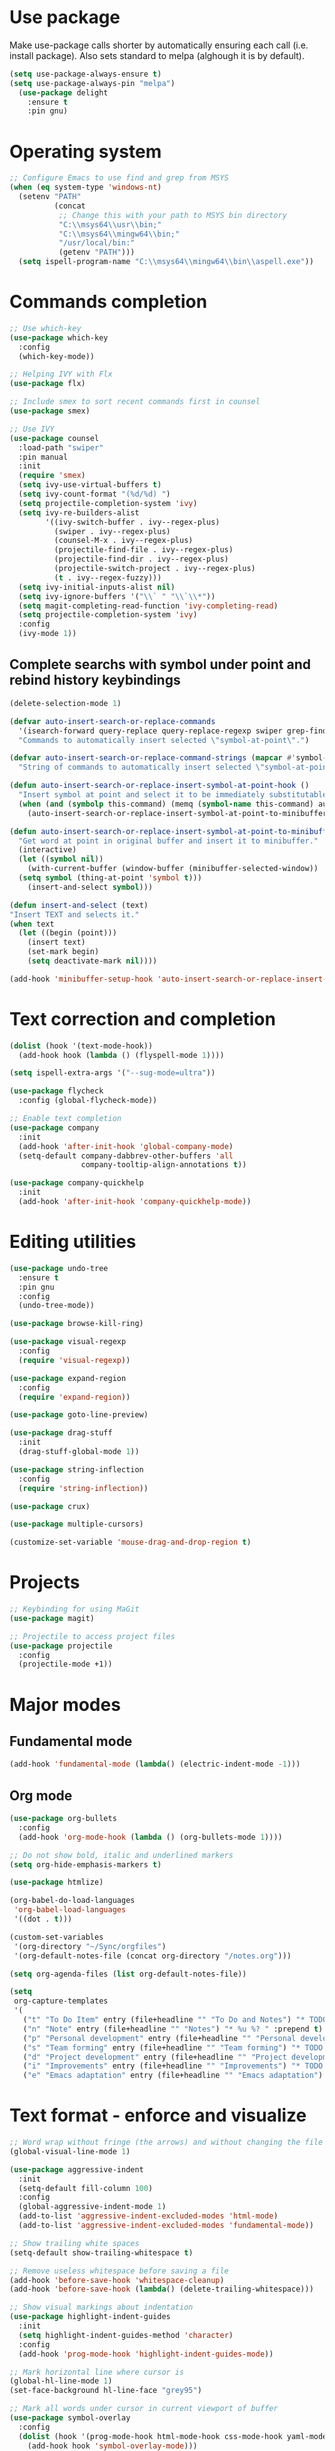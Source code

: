 * Use package

  Make use-package calls shorter by automatically ensuring each call (i.e. install package). Also
  sets standard to melpa (alghough it is by default).

#+BEGIN_SRC emacs-lisp
(setq use-package-always-ensure t)
(setq use-package-always-pin "melpa")
  (use-package delight
	:ensure t
	:pin gnu)
#+END_SRC

* Operating system
#+BEGIN_SRC emacs-lisp
  ;; Configure Emacs to use find and grep from MSYS
  (when (eq system-type 'windows-nt)
	(setenv "PATH"
			(concat
			 ;; Change this with your path to MSYS bin directory
			 "C:\\msys64\\usr\\bin;"
			 "C:\\msys64\\mingw64\\bin;"
			 "/usr/local/bin:"
			 (getenv "PATH")))
	(setq ispell-program-name "C:\\msys64\\mingw64\\bin\\aspell.exe"))
#+END_SRC
* Commands completion

#+BEGIN_SRC emacs-lisp
  ;; Use which-key
  (use-package which-key
	:config
	(which-key-mode))

  ;; Helping IVY with Flx
  (use-package flx)

  ;; Include smex to sort recent commands first in counsel
  (use-package smex)

  ;; Use IVY
  (use-package counsel
	:load-path "swiper"
	:pin manual
	:init
	(require 'smex)
	(setq ivy-use-virtual-buffers t)
	(setq ivy-count-format "(%d/%d) ")
	(setq projectile-completion-system 'ivy)
	(setq ivy-re-builders-alist
		  '((ivy-switch-buffer . ivy--regex-plus)
			(swiper . ivy--regex-plus)
			(counsel-M-x . ivy--regex-plus)
			(projectile-find-file . ivy--regex-plus)
			(projectile-find-dir . ivy--regex-plus)
			(projectile-switch-project . ivy--regex-plus)
			(t . ivy--regex-fuzzy)))
	(setq ivy-initial-inputs-alist nil)
	(setq ivy-ignore-buffers '("\\` " "\\`\\*"))
	(setq magit-completing-read-function 'ivy-completing-read)
	(setq projectile-completion-system 'ivy)
	:config
	(ivy-mode 1))
#+END_SRC

** Complete searchs with symbol under point and rebind history keybindings

#+BEGIN_SRC emacs-lisp
  (delete-selection-mode 1)

  (defvar auto-insert-search-or-replace-commands
    '(isearch-forward query-replace query-replace-regexp swiper grep-find)
    "Commands to automatically insert selected \"symbol-at-point\".")

  (defvar auto-insert-search-or-replace-command-strings (mapcar #'symbol-name auto-insert-search-or-replace-commands)
    "String of commands to automatically insert selected \"symbol-at-point\".")

  (defun auto-insert-search-or-replace-insert-symbol-at-point-hook ()
    "Insert symbol at point and select it to be immediately substitutable by the user."
    (when (and (symbolp this-command) (memq (symbol-name this-command) auto-insert-search-or-replace-command-strings))
      (auto-insert-search-or-replace-insert-symbol-at-point-to-minibuffer)))

  (defun auto-insert-search-or-replace-insert-symbol-at-point-to-minibuffer ()
    "Get word at point in original buffer and insert it to minibuffer."
    (interactive)
    (let ((symbol nil))
      (with-current-buffer (window-buffer (minibuffer-selected-window))
	(setq symbol (thing-at-point 'symbol t)))
      (insert-and-select symbol)))

  (defun insert-and-select (text)
  "Insert TEXT and selects it."
  (when text
    (let ((begin (point)))
      (insert text)
      (set-mark begin)
      (setq deactivate-mark nil))))

  (add-hook 'minibuffer-setup-hook 'auto-insert-search-or-replace-insert-symbol-at-point-hook)
#+END_SRC
* Text correction and completion
#+BEGIN_SRC emacs-lisp
  (dolist (hook '(text-mode-hook))
    (add-hook hook (lambda () (flyspell-mode 1))))

  (setq ispell-extra-args '("--sug-mode=ultra"))

  (use-package flycheck
    :config (global-flycheck-mode))

  ;; Enable text completion
  (use-package company
	:init
	(add-hook 'after-init-hook 'global-company-mode)
	(setq-default company-dabbrev-other-buffers 'all
				  company-tooltip-align-annotations t))

  (use-package company-quickhelp
	:init
	(add-hook 'after-init-hook 'company-quickhelp-mode))
#+END_SRC
* Editing utilities
#+BEGIN_SRC emacs-lisp
  (use-package undo-tree
    :ensure t
    :pin gnu
    :config
    (undo-tree-mode))

  (use-package browse-kill-ring)

  (use-package visual-regexp
    :config
    (require 'visual-regexp))

  (use-package expand-region
    :config
    (require 'expand-region))

  (use-package goto-line-preview)

  (use-package drag-stuff
    :init
    (drag-stuff-global-mode 1))

  (use-package string-inflection
    :config
    (require 'string-inflection))

  (use-package crux)

  (use-package multiple-cursors)

  (customize-set-variable 'mouse-drag-and-drop-region t)
#+END_SRC
* Projects
#+BEGIN_SRC emacs-lisp
  ;; Keybinding for using MaGit
  (use-package magit)

  ;; Projectile to access project files
  (use-package projectile
	:config
	(projectile-mode +1))
#+END_SRC
* Major modes
** Fundamental mode
#+BEGIN_SRC emacs-lisp
  (add-hook 'fundamental-mode (lambda() (electric-indent-mode -1)))
#+END_SRC

** Org mode
#+BEGIN_SRC emacs-lisp
  (use-package org-bullets
	:config
	(add-hook 'org-mode-hook (lambda () (org-bullets-mode 1))))

  ;; Do not show bold, italic and underlined markers
  (setq org-hide-emphasis-markers t)

  (use-package htmlize)

  (org-babel-do-load-languages
   'org-babel-load-languages
   '((dot . t)))

  (custom-set-variables
   '(org-directory "~/Sync/orgfiles")
   '(org-default-notes-file (concat org-directory "/notes.org")))

  (setq org-agenda-files (list org-default-notes-file))

  (setq
   org-capture-templates
   '(
	 ("t" "To Do Item" entry (file+headline "" "To Do and Notes") "* TODO %?\n%u" :prepend t)
	 ("n" "Note" entry (file+headline "" "Notes") "* %u %? " :prepend t)
	 ("p" "Personal development" entry (file+headline "" "Personal development") "* TODO %? \n%T" :prepend t)
	 ("s" "Team forming" entry (file+headline "" "Team forming") "* TODO %? \n%T" :prepend t)
	 ("d" "Project development" entry (file+headline "" "Project development") "* TODO %? \n%T" :prepend t)
	 ("i" "Improvements" entry (file+headline "" "Improvements") "* TODO %? \n%T" :prepend t)
	 ("e" "Emacs adaptation" entry (file+headline "" "Emacs adaptation")  "* TODO %? \n%T" :prepend t)))
#+END_SRC
* Text format - enforce and visualize
#+BEGIN_SRC emacs-lisp
  ;; Word wrap without fringe (the arrows) and without changing the file
  (global-visual-line-mode 1)

  (use-package aggressive-indent
    :init
    (setq-default fill-column 100)
    :config
    (global-aggressive-indent-mode 1)
    (add-to-list 'aggressive-indent-excluded-modes 'html-mode)
    (add-to-list 'aggressive-indent-excluded-modes 'fundamental-mode))

  ;; Show trailing white spaces
  (setq-default show-trailing-whitespace t)

  ;; Remove useless whitespace before saving a file
  (add-hook 'before-save-hook 'whitespace-cleanup)
  (add-hook 'before-save-hook (lambda() (delete-trailing-whitespace)))

  ;; Show visual markings about indentation
  (use-package highlight-indent-guides
    :init
    (setq highlight-indent-guides-method 'character)
    :config
    (add-hook 'prog-mode-hook 'highlight-indent-guides-mode))

  ;; Mark horizontal line where cursor is
  (global-hl-line-mode 1)
  (set-face-background hl-line-face "grey95")

  ;; Mark all words under cursor in current viewport of buffer
  (use-package symbol-overlay
    :config
    (dolist (hook '(prog-mode-hook html-mode-hook css-mode-hook yaml-mode-hook conf-mode-hook))
      (add-hook hook 'symbol-overlay-mode)))

  (use-package smartparens
    :config
    ;; Fix single-quotes being automatically ended on lisp
    (require 'smartparens-config)
    (smartparens-global-mode))
#+END_SRC
* Create AltGr alternatives
#+BEGIN_SRC emacs-lisp
  (defun insert-commercial-at()
	"Insert a commercial at before point."
	(interactive)
	(insert "@"))

  (defun insert-tilde()
	"Insert a tilde before point."
	(interactive)
	(insert "~"))

  (defun insert-left-curly-brace()
	"Insert a left curly brace before point."
	(interactive)
	(insert "{"))

  (defun insert-right-curly-brace()
	"Insert a right curly brace before point."
	(interactive)
	(insert "}"))

  (defun insert-left-squared-bracket()
	"Insert a left square bracket before point."
	(interactive)
	(insert "["))

  (defun insert-right-squared-bracket()
	"Insert a right square bracket before point."
	(interactive)
	(insert "]"))

  (defun insert-backslash()
	"Insert a backslash before point."
	(interactive)
	(insert "\\"))

  (defun insert-pipe()
	"Insert a pipe before point."
	(interactive)
	(insert "|"))
#+END_SRC
* Keybindings
#+BEGIN_SRC emacs-lisp
  (defvar ergoemacs-light-mode-map (make-sparse-keymap))

  (global-set-key (kbd "C-M-q") 'insert-commercial-at)
  (global-set-key (kbd "C-M-+") 'insert-tilde)
  (global-set-key (kbd "C-M-7") 'insert-left-curly-brace)
  (global-set-key (kbd "C-M-8") 'insert-left-squared-bracket)
  (global-set-key (kbd "C-M-9") 'insert-right-squared-bracket)
  (global-set-key (kbd "C-M-0") 'insert-right-curly-brace)
  (global-set-key (kbd "C-M-ß") 'insert-backslash)
  (global-set-key (kbd "C-M-<") 'insert-pipe)

  ;; Movement command
  (define-key ergoemacs-light-mode-map (kbd "M-o") 'forward-word)
  (define-key ergoemacs-light-mode-map (kbd "M-u") 'backward-word)
  (define-key ergoemacs-light-mode-map (kbd "M-l") 'forward-char)
  (define-key ergoemacs-light-mode-map (kbd "M-j") 'backward-char)
  (define-key ergoemacs-light-mode-map (kbd "M-i") 'previous-line)
  (define-key ergoemacs-light-mode-map (kbd "M-k") 'next-line)

  ;; Adapt movement commands to use syntax information
  (define-key ergoemacs-light-mode-map (kbd "M-O") 'forward-sexp)
  (define-key ergoemacs-light-mode-map (kbd "M-U") 'backward-sexp)

  ;; Additional movement commands
  (define-key ergoemacs-light-mode-map (kbd "M-I") 'scroll-down)
  (define-key ergoemacs-light-mode-map (kbd "M-K") 'scroll-up)
  (define-key ergoemacs-light-mode-map (kbd "M-H") 'end-of-line)
  (define-key ergoemacs-light-mode-map (kbd "M-h") 'crux-move-beginning-of-line)
  (define-key ergoemacs-light-mode-map (kbd "M-n") 'beginning-of-buffer)
  (define-key ergoemacs-light-mode-map (kbd "M-N") 'end-of-buffer)

  ;; Editing commands
  (define-key ergoemacs-light-mode-map (kbd "M-e") 'backward-kill-word)
  (define-key ergoemacs-light-mode-map (kbd "M-r") 'kill-word)
  (define-key ergoemacs-light-mode-map (kbd "M-f") 'delete-char)
  (define-key ergoemacs-light-mode-map (kbd "M-d") 'delete-backward-char)
  (define-key ergoemacs-light-mode-map (kbd "M-g") 'kill-visual-line)
  (define-key ergoemacs-light-mode-map (kbd "M-G") (lambda ()
						     (interactive)
						     (kill-visual-line -1)))
  (define-key ergoemacs-light-mode-map (kbd "M-ä") (lambda (arg)
						     (interactive "p")
						     (if (region-active-p)
							 (comment-dwim arg)
						       (comment-line arg))))
  (define-key ergoemacs-light-mode-map (kbd "M-w") 'just-one-space)
  (define-key ergoemacs-light-mode-map (kbd "M--") 'string-inflection-all-cycle)
  (define-key ergoemacs-light-mode-map (kbd "M-_") 'string-inflection-all-cycle)
  (define-key ergoemacs-light-mode-map (kbd "<C-return>") 'crux-smart-open-line)
  (define-key ergoemacs-light-mode-map (kbd "<C-S-return>") 'crux-smart-open-line-above)
  (define-key ergoemacs-light-mode-map (kbd "<M-return>") (lambda (arg)
							    (interactive "P")
							    (if (eq major-mode 'org-mode)
								(org-meta-return arg)
							      (crux-smart-open-line arg))))
  (define-key ergoemacs-light-mode-map (kbd "<M-S-return>") (lambda (arg)
							      (interactive "P")
							      (if (eq major-mode 'org-mode)
								  (org-insert-todo-heading arg)
								(crux-smart-open-line-above))))
  (define-key ergoemacs-light-mode-map (kbd "C-M-f") 'crux-top-join-line)
  (define-key ergoemacs-light-mode-map (kbd "M-5") 'vr/query-replace)
  (define-key ergoemacs-light-mode-map (kbd "M-%") 'dired-do-query-replace-regexp)
  (define-key ergoemacs-light-mode-map (kbd "C-a") 'mark-whole-buffer)

  ;; Buffer navigation
  (define-key ergoemacs-light-mode-map (kbd "C-f") 'swiper)
  (define-key ergoemacs-light-mode-map (kbd "C-l") 'goto-line-preview)
  (define-key ergoemacs-light-mode-map (kbd "M-p") 'recenter-top-bottom)
  (defun xah-new-empty-buffer ()
    "Create a new empty buffer.
       New buffer will be named untitled or untitled<2>,
       untitled<3>, etc.
       URL `http://ergoemacs.org/emacs/emacs_new_empty_buffer.html'
       Version 2016-12-27"
    (interactive)
    (let (($buf (generate-new-buffer "untitled")))
      (switch-to-buffer $buf)
      (funcall initial-major-mode)
      (setq buffer-offer-save t)))
  (define-key ergoemacs-light-mode-map (kbd "C-n") 'xah-new-empty-buffer)
  (define-key ergoemacs-light-mode-map (kbd "C-c o") 'crux-open-with)

  ;; Control UI
  (define-key ergoemacs-light-mode-map (kbd "C--") 'text-scale-adjust)
  (define-key ergoemacs-light-mode-map (kbd "C-+") 'text-scale-adjust)
  (define-key ergoemacs-light-mode-map (kbd "C-S-n") 'make-frame)

  ;; Copy, paste
  (defun ergoemacs-light-kill-line-or-region ()
    (interactive)
    (if (region-active-p)
	(kill-region (mark) (point))
      (progn
	(beginning-of-line)
	(kill-visual-line 1))))

  (define-key ergoemacs-light-mode-map (kbd "M-x") 'ergoemacs-light-kill-line-or-region)
  (define-key ergoemacs-light-mode-map (kbd "M-c") (lambda ()
						     (interactive)
						     (ergoemacs-light-kill-line-or-region)
						     (yank)))
  (define-key ergoemacs-light-mode-map (kbd "C-M-c") (lambda ()
						       (interactive)
						       (if (region-active-p)
							   (kill-ring-save (mark) (point))
							 (save-excursion
							   (end-of-line)
							   (push-mark)
							   (beginning-of-line)
							   (kill-ring-save (point) (mark))))))
  (define-key ergoemacs-light-mode-map (kbd "M-v") 'yank)
  (define-key ergoemacs-light-mode-map (kbd "M-V") 'browse-kill-ring)
  (define-key ergoemacs-light-mode-map (kbd "M-SPC") 'set-mark-command)
  (define-key ergoemacs-light-mode-map (kbd "M-8") (lambda ()
						     (interactive)
						     (if (region-active-p)
							 (er/expand-region 1)
						       (er/mark-symbol))))

  ;; Undo commands
  ;; Ensure that we are using undo-tree-undo otherwise we can't redo
  (global-set-key [remap undo] 'undo-tree-undo)
  (define-key ergoemacs-light-mode-map (kbd "C-z") 'undo-tree-undo)
  (define-key ergoemacs-light-mode-map (kbd "C-y") 'undo-tree-redo)
  (define-key ergoemacs-light-mode-map (kbd "C-S-z") 'undo-tree-redo)

  (define-key ergoemacs-light-mode-map (kbd "M-y") 'undo-tree-undo)
  (define-key ergoemacs-light-mode-map (kbd "M-Y") 'undo-tree-redo)
  (define-key ergoemacs-light-mode-map (kbd "C-M-y") 'undo-tree-visualize)

  ;; File open, save
  (define-key ergoemacs-light-mode-map (kbd "C-s") 'save-buffer)
  (define-key ergoemacs-light-mode-map (kbd "C-o") 'counsel-find-file)

  ;; Windows
  (define-key ergoemacs-light-mode-map (kbd "M-4") 'split-window-below)
  (define-key ergoemacs-light-mode-map (kbd "M-$") 'split-window-right)
  (define-key ergoemacs-light-mode-map (kbd "M-3") 'delete-other-windows)
  (define-key ergoemacs-light-mode-map (kbd "M-2") 'delete-window)
  (define-key ergoemacs-light-mode-map (kbd "M-s") 'other-window)

  ;; Find files
  (define-key ergoemacs-light-mode-map (kbd "M-ö") 'ivy-switch-buffer)
  (define-key ergoemacs-light-mode-map (kbd "M-Ö") 'ibuffer)
  (define-key ergoemacs-light-mode-map (kbd "C-ö") 'counsel-bookmark)
  (define-key ergoemacs-light-mode-map (kbd "C-Ö") 'bookmark-bmenu-list)

  ;; Find symbol
  (define-key ergoemacs-light-mode-map (kbd "C-S-o") 'imenu)
  (define-key ergoemacs-light-mode-map (kbd "C-S-f") 'grep-find)

  (define-key ergoemacs-light-mode-map (kbd "M-a") 'counsel-M-x)

  ;; Multiple cursors
  (global-unset-key (kbd "M-<down-mouse-1>"))
  (global-set-key (kbd "M-<mouse-1>") 'mc/add-cursor-on-click)
  (defun mark-and-multiple-select (arg)
    (interactive "p")
    (if (region-active-p)
	(mc/mark-next-like-this arg))
    (er/mark-symbol))
  (global-set-key (kbd "C-d") 'mark-and-multiple-select)
  (global-set-key (kbd "C-d") 'mc/mark-next-like-this)
  (global-set-key (kbd "C-S-l") (lambda()
				  (interactive)
				  (er/mark-symbol)
				  (mc/mark-all-like-this)))

  (global-set-key (kbd "<f8>") 'subword-mode)
  (global-set-key (kbd "<f10>") 'visual-line-mode)
  (global-set-key (kbd "M-%") 'vr/query-replace)
  (global-set-key (kbd "M-<up>") 'drag-stuff-up)
  (global-set-key (kbd "M-<down>") 'drag-stuff-down)
  (global-set-key (kbd "M-S-<right>") 'drag-stuff-right)
  (global-set-key (kbd "M-S-<left>") 'drag-stuff-left)
  (global-set-key (kbd "C-SPC") 'company-complete)

  (global-set-key (kbd "C-c c") 'org-capture)
  (global-set-key (kbd "C-c a") 'org-agenda)
  (global-set-key (kbd "C-c t") 'org-edit-src-exit)

  (global-set-key (kbd "M-<f12>") 'xref-peek-definitions)
  (global-set-key (kbd "<f12>") 'raul-find-definitions)
  (global-set-key (kbd "S-<f12>") 'raul-find-references)
  (global-set-key (kbd "M-<left>") 'raul-navigate-backward)
  (global-set-key (kbd "M-<right>") 'raul-navigate-forward)

  (define-key minibuffer-local-map (kbd "M-I") 'previous-history-element)
  (define-key minibuffer-local-map (kbd "M-K") 'next-history-element)
  (define-key vr/minibuffer-keymap (kbd "M-I") 'previous-history-element)
  (define-key vr/minibuffer-keymap (kbd "M-K") 'next-history-element)
  (define-key ivy-minibuffer-map (kbd "M-I") 'ivy-previous-history-element)
  (define-key ivy-minibuffer-map (kbd "M-K") 'ivy-next-history-element)

  (when (featurep 'company)
    (define-key company-active-map (kbd "M-K") 'company-select-next)
    (define-key company-active-map (kbd "M-I") 'company-select-previous)
    (define-key company-active-map (kbd "C-f") 'company-search-candidates)
    ;; Company-cancel only works once (define-key company-active-map (kbd "<escape>") 'company-cancel)
    (define-key company-active-map (kbd "<tab>") 'company-complete-common-or-cycle))

  (when (featurep 'org)
    (define-key org-mode-map (kbd "C-c t") 'org-edit-special))

  (eval-after-load "emacs-lisp-mode" '(define-key emacs-lisp-mode-map (kbd "C-c C-c") 'eval-buffer))
  (eval-after-load "python-mode" '(define-key python-mode-map (kbd "C-c C-c") 'raul-send-buffer-to-python))

  (eval-after-load "c" '(define-key c-mode-map (kbd "C-c C-c")
			  'compile))
  (eval-after-load "c++" '(define-key c++-mode-map (kbd "C-c C-c")
			    'compile))

  (global-set-key (kbd "C-x g") 'magit-status)
  (global-set-key (kbd "C-S-p") 'projectile-find-dir)
  (global-set-key (kbd "C-p") 'projectile-find-file)
  (global-set-key (kbd "M-P") 'projectile-switch-project)
  (global-set-key (kbd "C-b") 'sr-speedbar-toggle)
  (global-set-key (kbd "<f11>") (lambda()
				  (interactive)
				  (if (bound-and-true-p aggressive-indent-mode)
				      (progn
					(aggressive-indent-mode -1)
					(message "Aggressive indent mode deactivated"))
				    (progn
				      (aggressive-indent-mode 1)
				      (message "Aggressive indent mode activated")))))
  (global-set-key [remap goto-line] 'goto-line-preview)
  (global-set-key (kbd "<f9>") 'aggressive-fill-paragraph-mode)
  (global-set-key (kbd "C-t") 'elscreen-clone)
  (global-set-key (kbd "<C-next>") 'elscreen-next)
  (global-set-key (kbd "<C-prior>") 'elscreen-previous)
  (global-set-key (kbd "C-w") 'elscreen-kill)

  (define-minor-mode ergoemacs-light-mode
    "Minor mode using a minimal subset of ErgoEmacs keybindings"
    :init-value t
    :lighter ergoemacs-light-mode " elm"
    :keymap ergoemacs-light-mode-map)

  (ergoemacs-light-mode t)
#+END_SRC
* Buffer configuration
#+BEGIN_SRC emacs-lisp
  (global-auto-revert-mode t)
  (global-subword-mode t)

  ;; Return to previous window configuration with C-<
  (winner-mode 1)

  ;; Popwin takes care that helper buffers do not take much space
  (use-package popwin
	:init
	(require 'popwin)
	(popwin-mode 1))

  (require 'uniquify)
  (setq uniquify-buffer-name-style 'forward)

  (require 'saveplace)
  (setq-default save-place t)

  (show-paren-mode 1)

  (setq-default indent-tabs-mode t)
  (setq x-select-enable-clipboard t
		x-select-enable-primary t
		save-interprogram-paste-before-kill t
		apropos-do-all t
		mouse-yank-at-point t
		require-final-newline t
		visible-bell t
		load-prefer-newer t
		ediff-window-setup-function 'ediff-setup-windows-plain
		save-place-file (concat user-emacs-directory "places")
		backup-directory-alist `(("." . ,(concat user-emacs-directory
												 "backups"))))

  (fset 'yes-or-no-p 'y-or-n-p)

  (setq-default ediff-ignore-similar-regions t)
  (setq-default ediff-highlight-all-diffs nil)
#+END_SRC
* UI configuration
#+BEGIN_SRC emacs-lisp
  (setq inhibit-splash-screen t)

  (column-number-mode t)

  (if (version<= "26.3" emacs-version)
      (global-display-line-numbers-mode)
    (global-linum-mode t))

  (if (version<= "27.0.50" emacs-version)
	  (progn
		(global-tab-line-mode))
	(use-package elscreen
	  :config
	  (elscreen-start)))

  (add-to-list 'default-frame-alist (cons 'width 100))
  (add-to-list 'default-frame-alist (cons 'height 40))

  ;; (if (version<= "26.3" emacs-version)
  ;;     (progn
  ;;       (pixel-scroll-mode)
  ;;       (setq pixel-dead-time 0) ; Never go back to the old scrolling behaviour.
  ;;       (setq pixel-resolution-fine-flag t) ; Scroll by number of pixels instead of lines (t = frame-char-height pixels).
  ;;       (setq mouse-wheel-scroll-amount '(3)) ; Distance in pixel-resolution to scroll each mouse wheel event.
  ;;       (setq mouse-wheel-progressive-speed nil) ; Progressive speed is too fast
  ;;       (setq fast-but-imprecise-scrolling t) ; No (less) lag while scrolling lots.
  ;;       (setq jit-lock-defer-time 0)) ; Just don't even fontify if we're still catching up on user input.
  ;;   (use-package sublimity
  ;;     :init
  ;;     (setq scroll-preserve-screen-position t) ;; otherwise scroll gets disturbed by point not moving
  ;;     :config
  ;;     (sublimity-mode)
  ;;     (require 'sublimity-scroll)))
#+END_SRC

** Better defaults

  Copying better default inputs, disable toolbar, scrollbar, ease yes-or-no questions.

#+BEGIN_SRC emacs-lisp
  (menu-bar-mode 1)
  (when (fboundp 'tool-bar-mode)
	(tool-bar-mode -1))
  (when (fboundp 'scroll-bar-mode)
	(scroll-bar-mode -1))
#+END_SRC

** Themes

   Themes make Emacs respond slower hence disabled.

#+BEGIN_SRC emacs-lisp
  ;; (use-package powerline
  ;;   :config
  ;;   (powerline-default-theme))

  ;; (add-to-list 'default-frame-alist '(font . "Source Code Pro-11"))
  ;; (set-face-attribute 'default t :font "Source Code Pro-11")

  ;; (load-theme 'leuven t)
#+END_SRC
* Programming

** Programming languages
*** Emacs lisp
#+BEGIN_SRC emacs-lisp
  (use-package elisp-slime-nav
	:config
	(require 'elisp-slime-nav)
	(dolist (hook '(emacs-lisp-mode-hook ielm-mode-hook))
	  (add-hook hook 'elisp-slime-nav-mode)))
#+END_SRC

*** C language
#+BEGIN_SRC emacs-lisp
  (setq c-default-style "k&r"
		c-basic-offset 4
		default-tab-width 4
		ident-tabs-mode t)

  ;; Enable CMake major mode
  (use-package cmake-mode)

  (use-package cmake-font-lock
	:init
	(add-hook 'cmake-mode-hook 'cmake-font-lock-activate))
#+END_SRC

*** Python mode
#+BEGIN_SRC emacs-lisp
  (use-package anaconda-mode
	:config
	(add-hook 'python-mode-hook 'anaconda-mode)
	(add-hook 'python-mode-hook 'anaconda-eldoc-mode))

  (defun raul-send-buffer-to-python ()
	"Send complete buffer to Python"
	(interactive)
	(python-shell-send-buffer t))

  (defun python-send-buffer-with-my-args (args)
	(interactive "sPython arguments: ")
	(let ((source-buffer (current-buffer)))
	  (with-temp-buffer
		(insert "import sys; sys.argv = '''" args "'''.split()\n")
		(insert-buffer-substring source-buffer)
		(raul-send-buffer-to-python))))

  (use-package company-anaconda
	:config
	(eval-after-load "company"
	  '(add-to-list 'company-backends 'company-anaconda)))

  (when (eq system-type 'gnu/linux)
	(setq python-shell-interpreter "/usr/bin/python3"))

  (when url-proxy-services
	(make-variable-buffer-local 'url-proxy-services))

  (defun disable-proxy-for-python ()
	"Disable proxy when in python-mode to allow anaconda-mode to work"
	(when (and url-proxy-services (eq major-mode 'python-mode))
	  (setq url-proxy-services nil)))

  (add-hook 'find-file-hook 'disable-proxy-for-python)

  (if (eq system-type 'gnu/linux)
	  (setq python-shell-interpreter "ipython3")
	(setq python-shell-interpreter "ipython"))

  (setq python-shell-interpreter-args "--simple-prompt -i")
#+END_SRC

*** Groovy

#+BEGIN_SRC emacs-lisp
(use-package groovy-mode)
#+END_SRC

*** Web-mode
#+BEGIN_SRC emacs-lisp
  (use-package web-mode
	:ensure t
	:config
	(add-to-list 'auto-mode-alist '("\\.html?\\'" . web-mode))
	(add-to-list 'auto-mode-alist '("\\.vue?\\'" . web-mode))
	(setq web-mode-engines-alist
		  '(("django"    . "\\.html\\'")))
	(setq web-mode-ac-sources-alist
		  '(("css" . (ac-source-css-property))
			("vue" . (ac-source-words-in-buffer ac-source-abbrev))
			("html" . (ac-source-words-in-buffer ac-source-abbrev))))
	(setq web-mode-enable-auto-closing t))
  (setq web-mode-enable-auto-quoting t)
#+END_SRC
** Programming enhancement

#+BEGIN_SRC emacs-lisp
  ;; (use-package yasnippet
  ;;       :config
  ;;       (yas-reload-all)
  ;;       (add-hook 'prog-mode-hook #'yas-minor-mode))

  ;; (use-package yasnippet-snippets)
#+END_SRC
* Indexer build functions
#+BEGIN_SRC emacs-lisp
  (defun raul-find-definitions ()
    (interactive)
    (cond
     ((eq major-mode 'python-mode) (anaconda-mode-find-definitions))
     ((eq major-mode 'c++-mode) (ggtags-find-tag-dwim (ggtags-read-tag 'definition current-prefix-arg)))
     ((eq major-mode 'c-mode) (ggtags-find-tag-dwim (ggtags-read-tag 'definition current-prefix-arg)))
     (t (xref-find-definitions (xref--read-identifier "Find definitions of: ")))))

  (defun raul-find-references ()
    (interactive)
    (cond
     ((eq major-mode 'python-mode) (anaconda-mode-find-references))
     ((eq major-mode 'c++-mode) (ggtags-find-reference (ggtags-read-tag 'reference current-prefix-arg)))
     ((eq major-mode 'c-mode) (ggtags-find-reference (ggtags-read-tag 'reference current-prefix-arg)))
     (t (xref-find-references (xref--read-identifier "Find references of: ")))))

  (defun raul-navigate-backward ()
    (interactive)
    (cond
     ((eq major-mode 'python-mode) (xref-pop-marker-stack))
     ((eq major-mode 'c++-mode) (ggtags-prev-mark))
     ((eq major-mode 'c-mode) (ggtags-prev-mark))
     (t (xref-pop-marker-stack))))

  (defun raul-navigate-forward ()
    (interactive)
    (cond
     ((eq major-mode 'python-mode) nil)
     ((eq major-mode 'c++-mode) (ggtags-next-mark))
     ((eq major-mode 'c-mode) (ggtags-next-mark))
     (t nil)))

  (use-package ggtags
	:config
	(add-hook 'c-mode-common-hook
			  (lambda ()
				(when (derived-mode-p 'c-mode 'c++-mode 'java-mode)
				  (ggtags-mode 1)))))
#+END_SRC

** Building tag files

#+BEGIN_SRC emacs-lisp
  ;; Generate cscope.files from a directory list
  (defun build-cscope-file (directories &optional target-directory)
	"Generate cscope.file for a list of DIRECTORIES, optionally in TARGET-DIRECTORY."
	(let
		(
		 (file (if target-directory
				   (concat target-directory "/cscope.files")
				 "cscope.files"))
		 )
	  (shell-command (concat "rm -rf " file))
	  (let ((command ""))
		(dolist (dir directories)
		  (setq command "")
		  (setq command (concat command "find " dir " -name *.cpp >> " file " && "))
		  (setq command (concat command "find " dir " -name *.hpp >> " file " && "))
		  (setq command (concat command "find " dir " -name *.tpp >> " file " && "))
		  (setq command (concat command "find " dir " -name *.c >> " file " && "))
		  (setq command (concat command "find " dir " -name *.h >> " file " && "))
		  (setq command (substring command 0 -4))
		  (shell-command command))))
	(message "cscope file generated"))

  ;; Functions to create Ctags and Cscope files
  (defun build-ctags-from-list (filename &optional target-directory)
	(interactive "f")
	(if target-directory
		(call-process path-to-ctags nil (get-buffer-create "process-output") t "-e" "--extra=+fq" "-L" filename "-f" (concat target-directory "/TAGS"))
	  (call-process path-to-ctags nil (get-buffer-create "process-output") t "-e" "--extra=+fq" "-L" filename)))

  (defun build-cscope-from-list (filename &optional target-directory)
	(interactive "f")
	(if target-directory
		(let ((default-directory target-directory))
		  (call-process "cscope" nil (get-buffer-create "process-output") t "-U" "-b" "-i" filename))
	  (call-process "cscope" nil (get-buffer-create "process-output") t "-U" "-b" "-i" filename))
	(message (concat "Cscope file built successfully for " filename)))

  (defun build-gtags-from-list (filename &optional target-directory)
	(interactive "f")
	(if target-directory
		(let ((default-directory target-directory))
		  (call-process "gtags" nil (get-buffer-create "process-output") t "-f" filename))
	  (call-process "gtags" nil (get-buffer-create "process-output") t "-f" filename))
	(message (concat "GNU Global tags built successfully for " filename)))
#+END_SRC
* Tools
#+BEGIN_SRC emacs-lisp
	(use-package sr-speedbar
	  :config
	  (require 'sr-speedbar))
#+END_SRC

* Debuggers

#+BEGIN_SRC emacs-lisp
  (setq gdb-many-windows t)
#+END_SRC
* Start server

#+BEGIN_SRC emacs-lisp
  (load "server")
  (unless (server-running-p) (server-start))
#+END_SRC
** Adapt for Emacs server
#+BEGIN_SRC emacs-lisp
  ;; Save the bookmark file every time the bookmark list changes
  (setq bookmark-save-flag 1)
#+END_SRC
* Analyze Emacs usage
#+BEGIN_SRC emacs-lisp
  (use-package keyfreq
	:init
	(keyfreq-mode 1)
	(keyfreq-autosave-mode 1))
#+END_SRC

* Hide minor-modes from mode-line
#+BEGIN_SRC emacs-lisp
  (delight 'which-key-mode nil t)
  (delight 'ivy-mode nil t)
  (delight 'subword-mode nil t)
  (delight 'visual-line-mode nil t)
  (delight 'aggressive-indent-mode nil t)
  (delight 'highlight-indent-guides-mode nil t)
  (delight 'hl-line-mode nil t)
  (delight 'symbol-overlay-mode nil t)
  (delight 'smartparens-mode nil t)
  (delight 'aggressive-fill-paragraph-mode nil t)
  (delight 'drag-stuff-mode nil t)
  (delight 'display-line-numbers-mode nil t)
  (delight 'linum-mode nil t)
  (delight 'tab-line-mode nil t)
  (delight 'pixel-scroll-mode nil t)
  (delight 'sublimity-mode nil t)
  (delight 'winner-mode nil t)
  (delight 'popwin-mode nil t)
  (delight 'show-paren-mode nil t)
  (delight 'flyspell-mode nil t)
  (delight 'company-mode nil t)
  (delight 'elisp-slime-nav-mode nil t)
#+END_SRC
